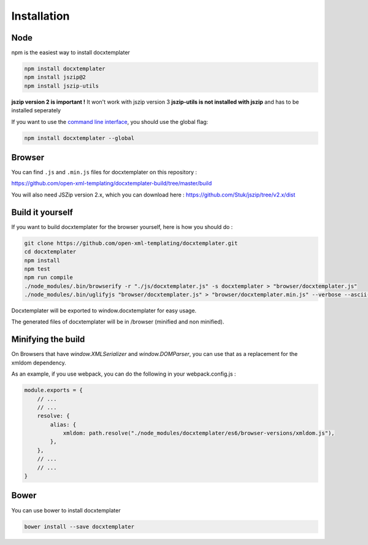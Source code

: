 ..  _installation:

.. index::
   single: Installation

Installation
============


Node
----

npm is the easiest way to install docxtemplater

.. code-block:: bash

    npm install docxtemplater
    npm install jszip@2
    npm install jszip-utils

**jszip version 2 is important !** It won't work with jszip version 3
**jszip-utils is not installed with jszip** and has to be installed seperately

If you want to use the `command line interface`_, you should use the global flag:

.. code-block:: bash

    npm install docxtemplater --global

.. _`command line interface`: cli.html

Browser
-------

You can find ``.js`` and ``.min.js`` files for docxtemplater on this repository : 

https://github.com/open-xml-templating/docxtemplater-build/tree/master/build

You will also need JSZip version 2.x, which you can download here : https://github.com/Stuk/jszip/tree/v2.x/dist

Build it yourself
-----------------

If you want to build docxtemplater for the browser yourself, here is how you should do : 

.. code-block:: bash

    git clone https://github.com/open-xml-templating/docxtemplater.git
    cd docxtemplater
    npm install
    npm test
    npm run compile
    ./node_modules/.bin/browserify -r "./js/docxtemplater.js" -s docxtemplater > "browser/docxtemplater.js"
    ./node_modules/.bin/uglifyjs "browser/docxtemplater.js" > "browser/docxtemplater.min.js" --verbose --ascii-only

Docxtemplater will be exported to window.docxtemplater for easy usage.

The generated files of docxtemplater will be in /browser (minified and non minified).

Minifying the build
-------------------

On Browsers that have `window.XMLSerializer` and `window.DOMParser`, you can use that as a replacement for the xmldom dependency.

As an example, if you use webpack, you can do the following in your webpack.config.js : 

.. code-block:: javascript

    module.exports = {
        // ...
        // ...
        resolve: {
            alias: {
                xmldom: path.resolve("./node_modules/docxtemplater/es6/browser-versions/xmldom.js"),
            },
        },
        // ...
        // ...
    }

Bower
-----

You can use bower to install docxtemplater 

.. code-block:: bash

    bower install --save docxtemplater
